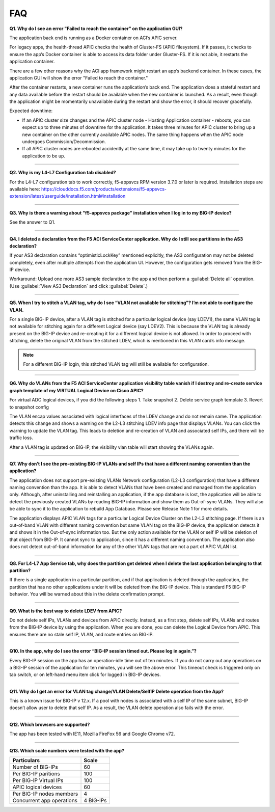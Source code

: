 FAQ
===

**Q1. Why do I see an error "Failed to reach the container" on the application GUI?**

The application back end is running as a Docker container on ACI’s APIC server. 

For legacy apps, the health-thread APIC checks the health of Gluster-FS (APIC filesystem). If it passes, it checks to ensure the app’s Docker container is able to access its data folder under Gluster-FS. If it is not able, it restarts the application container. 

There are a few other reasons why the ACI app framework might restart an app’s backend container. In these cases, the application GUI will show the error "Failed to reach the container." 

After the container restarts, a new container runs the application’s back end. The application does a stateful restart and any data available before the restart should be available when the new container is launched. As a result, even though the application might be momentarily unavailable during the restart and show the error, it should recover gracefully. 

Expected downtime:

- If an APIC cluster size changes and the APIC cluster node - Hosting Application container - reboots, you can expect up to three minutes of downtime for the application. It takes three minutes for APIC cluster to bring up a new container on the other currently available APIC nodes. The same thing happens when the APIC node undergoes Commission/Decommission.

- If all APIC cluster nodes are rebooted accidently at the same time, it may take up to twenty minutes for the application to be up.

------

**Q2. Why is my L4-L7 Configuration tab disabled?**

For the L4-L7 configuration tab to work correctly, f5-appsvcs RPM version 3.7.0 or later is required. Installation steps are available here: https://clouddocs.f5.com/products/extensions/f5-appsvcs-extension/latest/userguide/installation.html#installation

------

**Q3. Why is there a warning about "f5-appsvcs package" installation when I log in to my BIG-IP device?**

See the answer to Q1.

------

**Q4. I deleted a declaration from the F5 ACI ServiceCenter application. Why do I still see partitions in the AS3 declaration?**

If your AS3 declaration contains “optimisticLockKey” mentioned explicitly, the AS3 configuration may not be deleted completely, even after multiple attempts from the application UI. However, the configuration gets removed from the BIG-IP device.

Workaround: Upload one more AS3 sample declaration to the app and then perform a :guilabel:`Delete all` operation. (Use :guilabel:`View AS3 Declaration` and click :guilabel:`Delete`.)

------

**Q5. When I try to stitch a VLAN tag, why do I see “VLAN not available for stitching”? I’m not able to configure the VLAN.**

For a single BIG-IP device, after a VLAN tag is stitched for a particular logical device (say LDEV1), the same VLAN tag is not available for stitching again for a different Logical device (say LDEV2). This is because the VLAN tag is already present on the BIG-IP device and re-creating it for a different logical device is not allowed. In order to proceed with stitching, delete the original VLAN from the stitched LDEV, which is mentioned in this VLAN card’s info message. 

.. note::
   For a different BIG-IP login, this stitched VLAN tag will still be available for configuration. 

------

**Q6. Why do VLANs from the F5 ACI ServiceCenter application visibility table vanish if I destroy and re-create service graph template of my VIRTUAL Logical Device on Cisco APIC?**

For virtual ADC logical devices, if you did the following steps 
1. Take snapshot 
2. Delete service graph template
3. Revert to snapshot config

The VLAN encap values associated with logical interfaces of the LDEV change and do not remain same. The application detects this change and shows a warning on the L2-L3 stitching LDEV info page that displays VLANs. You can click the warning to update the VLAN tag. This leads to deletion and re-creation of VLAN and associated self IPs, and there will be traffic loss. 

After a VLAN tag is updated on BIG-IP, the visibility vlan table will start showing the VLANs again. 

------

**Q7. Why don’t I see the pre-existing BIG-IP VLANs and self IPs that have a different naming convention than the application?**

The application does not support pre-existing VLANs Network configuration (L2-L3 configuration) that have a different naming convention than the app. It is able to detect VLANs that have been created and managed from the application only. Although, after uninstalling and reinstalling an application, if the app database is lost, the application will be able to detect the previously created VLANs by reading BIG-IP information and show them as Out-of-sync VLANs. They will also be able to sync it to the application to rebuild App Database. Please see Release Note 1 for more details.

The application displays APIC VLAN tags for a particular Logical Device Cluster on the L2-L3 stitching page. If there is an out-of-band VLAN with different naming convention but same VLAN tag on the BIG-IP device, the application detects it and shows it in the Out-of-sync information too. But the only action available for the VLAN or self IP will be deletion of that object from BIG-IP. It cannot sync to application, since it has a different naming convention. The application also does not detect out-of-band information for any of the other VLAN tags that are not a part of APIC VLAN list. 

------

**Q8. For L4-L7 App Service tab, why does the partition get deleted when I delete the last application belonging to that partition?**

If there is a single application in a particular partition, and if that application is deleted through the application, the partition that has no other applications under it will be deleted from the BIG-IP device. This is standard F5 BIG-IP behavior. You will be warned about this in the delete confirmation prompt.

------

**Q9. What is the best way to delete LDEV from APIC?**

Do not delete self IPs, VLANs and devices from APIC directly. Instead, as a first step, delete self IPs, VLANs and routes from the BIG-IP device by using the application. When you are done, you can delete the Logical Device from APIC. This ensures there are no stale self IP, VLAN, and route entries on BIG-IP.

------

**Q10. In the app, why do I see the error “BIG-IP session timed out. Please log in again.”?**

Every BIG-IP session on the app has an operation-idle time out of ten minutes. If you do not carry out any operations on a BIG-IP session of the application for ten minutes, you will see the above error. This timeout check is triggered only on tab switch, or on left-hand menu item click for logged in BIG-IP devices.

------

**Q11. Why do I get an error for VLAN tag change/VLAN Delete/SelfIP Delete operation from the App?**

This is a known issue for BIG-IP v 12.x. If a pool with nodes is associated with a self IP of the same subnet, BIG-IP doesn’t allow user to delete that self IP. As a result, the VLAN delete operation also fails with the error.

------

**Q12. Which browsers are supported?**

The app has been tested with IE11, Mozilla FireFox 56 and Google Chrome v72.

------

**Q13. Which scale numbers were tested with the app?**

+-----------------------------------+----------------+
| Particulars                       | Scale          | 
+===================================+================+
| Number of BIG-IPs                 | 60             |
+-----------------------------------+----------------+
| Per BIG-IP paritions              | 100            | 
+-----------------------------------+----------------+ 
| Per BIG-IP Virtual IPs            | 100            |
+-----------------------------------+----------------+
| APIC logical devices              | 60             | 
+-----------------------------------+----------------+ 
| Per BIG-IP nodes members          | 4              | 
+-----------------------------------+----------------+
| Concurrent app operations         | 4 BIG-IPs      | 
+-----------------------------------+----------------+  

